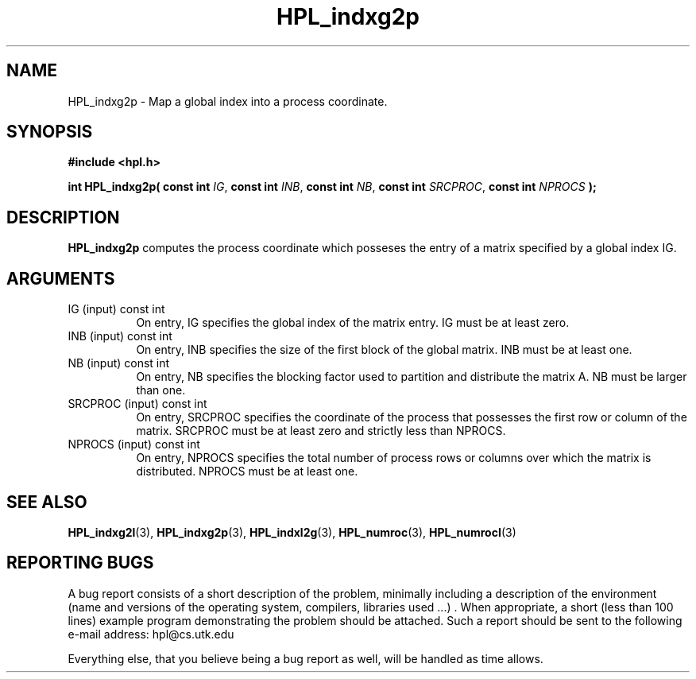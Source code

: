 .TH HPL_indxg2p 3 "September 27, 2000" "HPL 1.0" "HPL Library Functions"
.SH NAME
HPL_indxg2p \- Map a global index into a process coordinate.
.SH SYNOPSIS
\fB\&#include <hpl.h>\fR
 
\fB\&int\fR
\fB\&HPL_indxg2p(\fR
\fB\&const int\fR
\fI\&IG\fR,
\fB\&const int\fR
\fI\&INB\fR,
\fB\&const int\fR
\fI\&NB\fR,
\fB\&const int\fR
\fI\&SRCPROC\fR,
\fB\&const int\fR
\fI\&NPROCS\fR
\fB\&);\fR
.SH DESCRIPTION
\fB\&HPL_indxg2p\fR
computes the process coordinate  which posseses the entry
of a matrix specified by a global index IG.
.SH ARGUMENTS
.TP 8
IG      (input)                       const int
On entry, IG specifies the global index of the matrix  entry.
IG must be at least zero.
.TP 8
INB     (input)                       const int
On entry,  INB  specifies  the size of the first block of the
global matrix. INB must be at least one.
.TP 8
NB      (input)                       const int
On entry,  NB specifies the blocking factor used to partition
and distribute the matrix A. NB must be larger than one.
.TP 8
SRCPROC (input)                       const int
On entry,  SRCPROC  specifies  the coordinate of the  process
that possesses the first row or column of the matrix. SRCPROC
must be at least zero and strictly less than NPROCS.
.TP 8
NPROCS  (input)                       const int
On entry,  NPROCS  specifies the total number of process rows
or columns over which the matrix is distributed.  NPROCS must
be at least one.
.SH SEE ALSO
.BR HPL_indxg2l (3),
.BR HPL_indxg2p (3),
.BR HPL_indxl2g (3),
.BR HPL_numroc (3),
.BR HPL_numrocI (3)
.SH REPORTING BUGS
A  bug report consists of a short description of the problem,
minimally  including a description of  the  environment (name
and versions  of  the operating  system, compilers, libraries
used ...) .  When appropriate,  a short (less than 100 lines)
example program demonstrating the problem should be attached.
Such a report should be sent to the following e-mail address:
hpl@cs.utk.edu                                               
                                                             
Everything else, that you believe being a bug report as well,
will be handled as time allows.                              
